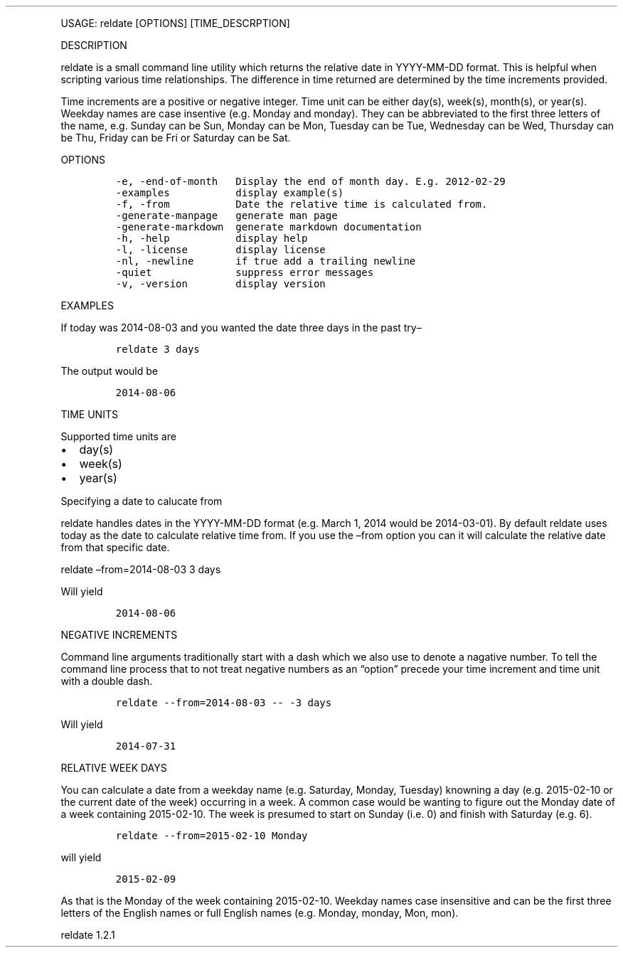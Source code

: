 .\" Automatically generated by Pandoc 3.0
.\"
.\" Define V font for inline verbatim, using C font in formats
.\" that render this, and otherwise B font.
.ie "\f[CB]x\f[]"x" \{\
. ftr V B
. ftr VI BI
. ftr VB B
. ftr VBI BI
.\}
.el \{\
. ftr V CR
. ftr VI CI
. ftr VB CB
. ftr VBI CBI
.\}
.TH "" "" "" "" ""
.hy
.PP
USAGE: reldate [OPTIONS] [TIME_DESCRPTION]
.PP
DESCRIPTION
.PP
reldate is a small command line utility which returns the relative date
in YYYY-MM-DD format.
This is helpful when scripting various time relationships.
The difference in time returned are determined by the time increments
provided.
.PP
Time increments are a positive or negative integer.
Time unit can be either day(s), week(s), month(s), or year(s).
Weekday names are case insentive (e.g.\ Monday and monday).
They can be abbreviated to the first three letters of the name,
e.g.\ Sunday can be Sun, Monday can be Mon, Tuesday can be Tue,
Wednesday can be Wed, Thursday can be Thu, Friday can be Fri or Saturday
can be Sat.
.PP
OPTIONS
.IP
.nf
\f[C]
-e, -end-of-month   Display the end of month day. E.g. 2012-02-29
-examples           display example(s)
-f, -from           Date the relative time is calculated from.
-generate-manpage   generate man page
-generate-markdown  generate markdown documentation
-h, -help           display help
-l, -license        display license
-nl, -newline       if true add a trailing newline
-quiet              suppress error messages
-v, -version        display version
\f[R]
.fi
.PP
EXAMPLES
.PP
If today was 2014-08-03 and you wanted the date three days in the past
try\[en]
.IP
.nf
\f[C]
reldate 3 days
\f[R]
.fi
.PP
The output would be
.IP
.nf
\f[C]
2014-08-06
\f[R]
.fi
.PP
TIME UNITS
.PP
Supported time units are
.IP \[bu] 2
day(s)
.IP \[bu] 2
week(s)
.IP \[bu] 2
year(s)
.PP
Specifying a date to calucate from
.PP
reldate handles dates in the YYYY-MM-DD format (e.g.\ March 1, 2014
would be 2014-03-01).
By default reldate uses today as the date to calculate relative time
from.
If you use the \[en]from option you can it will calculate the relative
date from that specific date.
.PP
reldate \[en]from=2014-08-03 3 days
.PP
Will yield
.IP
.nf
\f[C]
2014-08-06
\f[R]
.fi
.PP
NEGATIVE INCREMENTS
.PP
Command line arguments traditionally start with a dash which we also use
to denote a nagative number.
To tell the command line process that to not treat negative numbers as
an \[lq]option\[rq] precede your time increment and time unit with a
double dash.
.IP
.nf
\f[C]
reldate --from=2014-08-03 -- -3 days
\f[R]
.fi
.PP
Will yield
.IP
.nf
\f[C]
2014-07-31
\f[R]
.fi
.PP
RELATIVE WEEK DAYS
.PP
You can calculate a date from a weekday name (e.g.\ Saturday, Monday,
Tuesday) knowning a day (e.g.\ 2015-02-10 or the current date of the
week) occurring in a week.
A common case would be wanting to figure out the Monday date of a week
containing 2015-02-10.
The week is presumed to start on Sunday (i.e.\ 0) and finish with
Saturday (e.g.\ 6).
.IP
.nf
\f[C]
reldate --from=2015-02-10 Monday
\f[R]
.fi
.PP
will yield
.IP
.nf
\f[C]
2015-02-09
\f[R]
.fi
.PP
As that is the Monday of the week containing 2015-02-10.
Weekday names case insensitive and can be the first three letters of the
English names or full English names (e.g.\ Monday, monday, Mon, mon).
.PP
reldate 1.2.1
